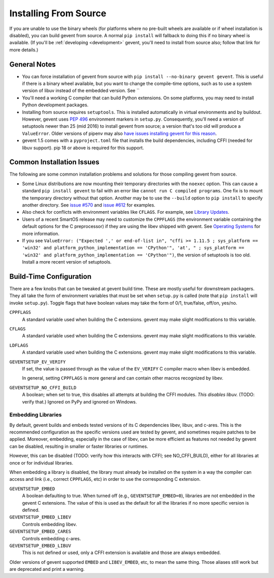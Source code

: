 ========================
 Installing From Source
========================

If you are unable to use the binary wheels (for platforms where no
pre-built wheels are available or if wheel installation is disabled),
you can build gevent from source. A normal ``pip install`` will
fallback to doing this if no binary wheel is available. (If you'll be
:ref:`developing <development>` gevent, you'll need to install from
source also; follow that link for more details.)

General Notes
=============

- You can force installation of gevent from source with ``pip
  install --no-binary gevent gevent``. This is useful if there is a
  binary wheel available, but you want to change the compile-time
  options, such as to use a system version of libuv instead of the
  embedded version. See ``

- You'll need a working C compiler that can build Python extensions.
  On some platforms, you may need to install Python development
  packages.

- Installing from source requires ``setuptools``. This is installed
  automatically in virtual environments and by buildout. However,
  gevent uses :pep:`496` environment markers in ``setup.py``.
  Consequently, you'll need a version of setuptools newer than 25
  (mid 2016) to install gevent from source; a version that's too old
  will produce a ``ValueError``. Older versions of pipenv may also
  `have issues installing gevent for this reason
  <https://github.com/pypa/pipenv/issues/2113>`_.

- gevent 1.5 comes with a ``pyproject.toml`` file that installs the
  build dependencies, including CFFI (needed for libuv support). pip
  18 or above is required for this support.


Common Installation Issues
==========================

The following are some common installation problems and solutions for
those compiling gevent from source.

- Some Linux distributions are now mounting their temporary
  directories with the ``noexec`` option. This can cause a standard
  ``pip install gevent`` to fail with an error like ``cannot run C
  compiled programs``. One fix is to mount the temporary directory
  without that option. Another may be to use the ``--build`` option to
  ``pip install`` to specify another directory. See `issue #570
  <https://github.com/gevent/gevent/issues/570>`_ and `issue #612
  <https://github.com/gevent/gevent/issues/612>`_ for examples.

- Also check for conflicts with environment variables like ``CFLAGS``.
  For example, see `Library Updates
  <http://www.gevent.org/whatsnew_1_1.html#library-updates-label>`_.

- Users of a recent SmartOS release may need to customize the
  ``CPPFLAGS`` (the environment variable containing the default
  options for the C preprocessor) if they are using the libev shipped
  with gevent. See `Operating Systems
  <http://www.gevent.org/whatsnew_1_1.html#operating-systems-label>`_
  for more information.

- If you see ``ValueError: ("Expected ',' or end-of-list in", "cffi >=
  1.11.5 ; sys_platform == 'win32' and platform_python_implementation
  == 'CPython'", 'at', " ; sys_platform == 'win32' and
  platform_python_implementation == 'CPython'")``, the version of
  setuptools is too old. Install a more recent version of setuptools.

Build-Time Configuration
========================

There are a few knobs that can be tweaked at gevent build time. These
are mostly useful for downstream packagers. They all take the form of
environment variables that must be set when ``setup.py`` is called
(note that ``pip install`` will invoke ``setup.py``). Toggle flags
that have boolean values may take the form of 0/1, true/false, off/on,
yes/no.

``CPPFLAGS``
  A standard variable used when building the C extensions. gevent may
  make slight modifications to this variable.
``CFLAGS``
  A standard variable used when building the C extensions. gevent may
  make slight modifications to this variable.
``LDFLAGS``
  A standard variable used when building the C extensions. gevent may
  make slight modifications to this variable.
``GEVENTSETUP_EV_VERIFY``
  If set, the value is passed through as the value of the
  ``EV_VERIFY`` C compiler macro when libev is embedded.

  In general, setting ``CPPFLAGS`` is more general and can contain
  other macros recognized by libev.

``GEVENTSETUP_NO_CFFI_BUILD``
  A boolean; when set to true, this disables all attempts at building
  the CFFI modules. *This disables libuv.* (TODO: verify that.)
  Ignored on PyPy and ignored on Windows.


Embedding Libraries
-------------------

By default, gevent builds and embeds tested versions of its
C dependencies libev, libuv, and c-ares. This is the
recommended configuration as the specific versions used are tested by
gevent, and sometimes require patches to be applied. Moreover,
embedding, especially in the case of libev, can be more efficient as
features not needed by gevent can be disabled, resulting in smaller or
faster libraries or runtimes.

However, this can be disabled (TODO: verify how this interacts with
CFFI; see NO_CFFI_BUILD), either for all libraries at once or for
individual libraries.

When embedding a library is disabled, the library must already be
installed on the system in a way the compiler can access and link
(i.e., correct ``CPPFLAGS``, etc) in order to use the corresponding C
extension.

``GEVENTSETUP_EMBED``
  A boolean defaulting to true. When turned off (e.g.,
  ``GEVENTSETUP_EMBED=0``), libraries are not embedded in the gevent C
  extensions. The value of this is used as the default for all the
  libraries if no more specific version is defined.
``GEVENTSETUP_EMBED_LIBEV``
  Controls embedding libev.
``GEVENTSETUP_EMBED_CARES``
  Controls embedding c-ares.
``GEVENTSETUP_EMBED_LIBUV``
  This is not defined or used, only a CFFI extension is available and
  those are always embedded.

Older versions of gevent supported ``EMBED`` and ``LIBEV_EMBED``, etc,
to mean the same thing. Those aliases still work but are deprecated
and print a warning.
